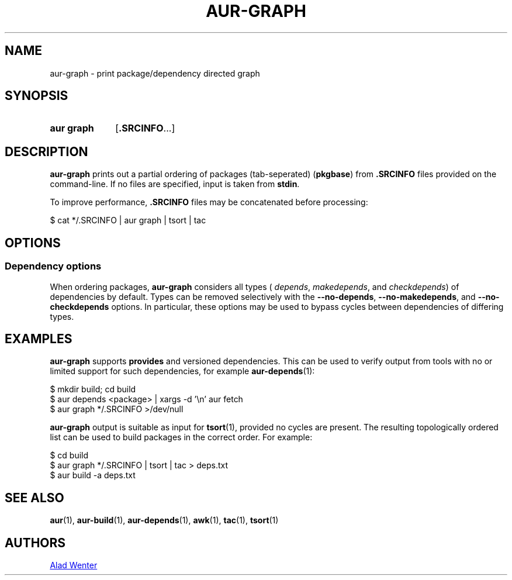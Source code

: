 .TH AUR-GRAPH 1 2020-11-08 AURUTILS
.SH NAME
aur\-graph \- print package/dependency directed graph
.
.SH SYNOPSIS
.SY "aur graph"
.RB [ .SRCINFO ...]
.YS
.
.SH DESCRIPTION
.B aur\-graph
prints out a partial ordering of packages (tab-seperated)
.RB ( pkgbase )
from
.B .SRCINFO
files provided on the command-line. If no files are specified, input
is taken from
.BR stdin .
.PP
To improve performance,
.B .SRCINFO
files may be concatenated before processing:
.PP
.EX
    $ cat */.SRCINFO | aur graph | tsort | tac
.EE
.
.SH OPTIONS
.SS Dependency options
When ordering packages,
.B aur\-graph
considers all types (
.IR depends ,
.IR makedepends ,
and
.IR checkdepends )
of dependencies by default. Types can be removed selectively with
the
.BR \-\-no\-depends ,
.BR \-\-no\-makedepends ,
and
.B \-\-no\-checkdepends
options. In particular, these options may be used to bypass cycles between dependencies of differing types.
.
.SH EXAMPLES
.B aur\-graph
supports
.B provides
and versioned dependencies. This can be used to verify output from
tools with no or limited support for such dependencies, for example
.BR aur\-depends (1):
.PP
.EX
    $ mkdir build; cd build
    $ aur depends <package> | xargs -d '\\n' aur fetch
    $ aur graph */.SRCINFO >/dev/null
.EE
.PP
.B aur\-graph
output is suitable as input for
.BR tsort (1),
provided no cycles are present. The resulting topologically ordered
list can be used to build packages in the correct order. For example:
.PP
.EX
    $ cd build
    $ aur graph */.SRCINFO | tsort | tac > deps.txt
    $ aur build -a deps.txt
.EE
.PP
.
.SH SEE ALSO
.ad l
.nh
.BR aur (1),
.BR aur\-build (1),
.BR aur\-depends (1),
.BR awk (1),
.BR tac (1),
.BR tsort (1)
.
.SH AUTHORS
.MT https://github.com/AladW
Alad Wenter
.ME
.
.\" vim: set textwidth=72:
